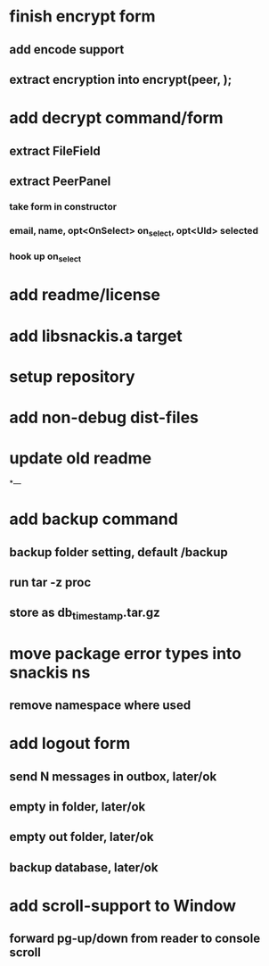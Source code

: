 * finish encrypt form
** add encode support
** extract encryption into encrypt(peer, );
* add decrypt command/form
** extract FileField
** extract PeerPanel
*** take form in constructor
*** email, name, opt<OnSelect> on_select, opt<UId> selected 
*** hook up on_select
* add readme/license
* add libsnackis.a target
* setup repository
* add non-debug dist-files
* update old readme
*---
* add backup command
** backup folder setting, default /backup
** run tar -z proc
** store as db_timestamp.tar.gz
* move package error types into snackis ns
** remove namespace where used
* add logout form
** send N messages in outbox, later/ok
** empty in folder, later/ok
** empty out folder, later/ok
** backup database, later/ok
* add scroll-support to Window
** forward pg-up/down from reader to console scroll
